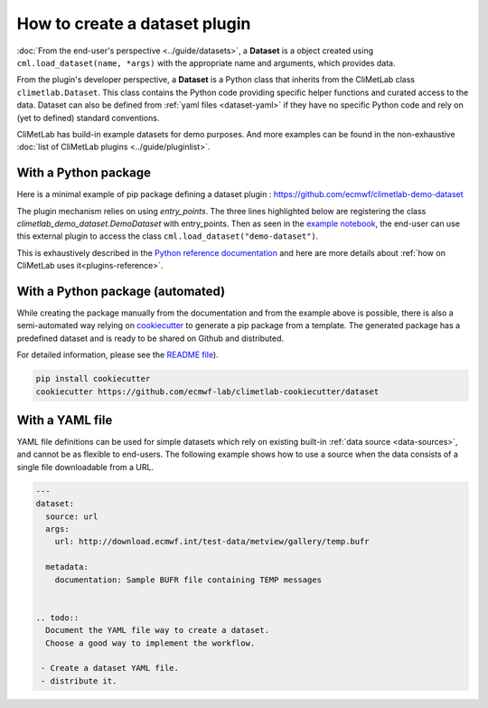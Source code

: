 .. _datasets-plugins:

How to create a dataset plugin
==============================

:doc:`From the end-user's perspective <../guide/datasets>`, a **Dataset**
is a object created using ``cml.load_dataset(name, *args)`` with
the appropriate name and arguments, which provides data.

From the plugin's developer perspective, a **Dataset** is a Python class
that inherits from the CliMetLab class ``climetlab.Dataset``. This class
contains the Python code providing specific helper functions
and curated access to the data. Dataset can also be defined
from :ref:`yaml files <dataset-yaml>` if they have no specific
Python code and rely on (yet to defined) standard conventions.

CliMetLab has build-in example datasets for demo purposes.
And more examples can be found in the non-exhaustive
:doc:`list of CliMetLab plugins <../guide/pluginlist>`.


.. _dataset-pip:

With a Python package
---------------------

Here is a minimal example of pip package defining a dataset plugin :
https://github.com/ecmwf/climetlab-demo-dataset

The plugin mechanism relies on using `entry_points`.
The three lines highlighted below
are registering the class `climetlab_demo_dataset.DemoDataset`
with entry_points. Then as seen in the `example notebook`_,
the end-user can use this external plugin to access the class
``cml.load_dataset("demo-dataset")``.

This is exhaustively described in the
`Python reference documentation <https://packaging.python.org/en/latest/guides/creating-and-discovering-plugins/>`_
and here are more details about
:ref:`how on CliMetLab uses it<plugins-reference>`.

.. code-block:: python
  :emphasize-lines: 6-8

    setuptools.setup(
        name="climetlab-demo-dataset",
        version="0.0.1",
        description="Example climetlab external dataset plugin",

        entry_points={"climetlab.datasets":
                ["demo-dataset = climetlab_demo_dataset:DemoDataset"]
        },

    )


With a Python package (automated)
---------------------------------

While creating the package manually from the documentation and from
the example above is possible, there is also a semi-automated way relying
on `cookiecutter <https://cookiecutter.readthedocs.io/en/latest/>`_
to generate a pip package from a template. The generated package
has a predefined dataset and is ready to be shared on Github and
distributed.


For detailed information, please see the `README file <https://github.com/ecmwf-lab/climetlab-cookiecutter-dataset/blob/main/README.md>`_).

.. code-block:: bash

    pip install cookiecutter
    cookiecutter https://github.com/ecmwf-lab/climetlab-cookiecutter/dataset



.. _example notebook: ../examples/12-external-plugins.ipynb

.. https://nbsphinx.readthedocs.io/en/0.7.1/a-normal-rst-file.html

.. _dataset-yaml:

With a YAML file
----------------

YAML file definitions can be used for simple datasets which rely on
existing built-in :ref:`data source <data-sources>`, and cannot be
as flexible to end-users. The following example shows how to use a
source when the data consists of a single file downloadable from a URL.

.. code-block:: yaml

  ---
  dataset:
    source: url
    args:
      url: http://download.ecmwf.int/test-data/metview/gallery/temp.bufr

    metadata:
      documentation: Sample BUFR file containing TEMP messages


  .. todo::
    Document the YAML file way to create a dataset.
    Choose a good way to implement the workflow.

   - Create a dataset YAML file.
   - distribute it.
